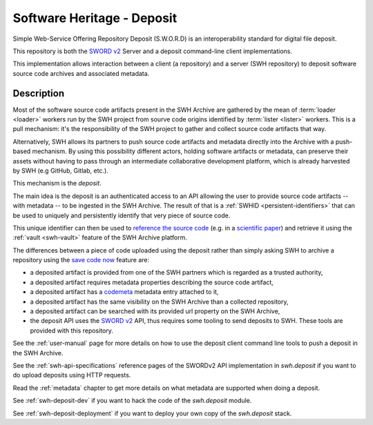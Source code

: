 Software Heritage - Deposit
===========================

Simple Web-Service Offering Repository Deposit (S.W.O.R.D) is an interoperability
standard for digital file deposit.

This repository is both the `SWORD v2`_ Server and a deposit command-line client
implementations.

This implementation allows interaction between a client (a repository) and a server (SWH
repository) to deposit software source code archives and associated metadata.

Description
-----------

Most of the software source code artifacts present in the SWH Archive are gathered by
the mean of :term:`loader <loader>` workers run by the SWH project from sourve code
origins identified by :term:`lister <lister>` workers. This is a pull mechanism: it's
the responsibility of the SWH project to gather and collect source code artifacts that
way.

Alternatively, SWH allows its partners to push source code artifacts and metadata
directly into the Archive with a push-based mechanism. By using this possibility
different actors, holding software artifacts or metadata, can preserve their assets
without having to pass through an intermediate collaborative development platform, which
is already harvested by SWH (e.g GitHub, Gitlab, etc.).

This mechanism is the `deposit`.

The main idea is the deposit is an authenticated access to an API allowing the user to
provide source code artifacts -- with metadata -- to be ingested in the SWH Archive. The
result of that is a :ref:`SWHID <persistent-identifiers>` that can be used to uniquely
and persistently identify that very piece of source code.

This unique identifier can then be used to `reference the source code
<https://hal.archives-ouvertes.fr/hal-02446202>`_ (e.g. in a `scientific paper
<https://www.softwareheritage.org/2020/05/26/citing-software-with-style/>`_) and
retrieve it using the :ref:`vault <swh-vault>` feature of the SWH Archive platform.

The differences between a piece of code uploaded using the deposit rather than simply
asking SWH to archive a repository using the `save code now
<https://archive.softwareheritage.org/save/>`_ feature are:

- a deposited artifact is provided from one of the SWH partners which is regarded as a
  trusted authority,
- a deposited artifact requires metadata properties describing the source code artifact,
- a deposited artifact has a codemeta_ metadata entry attached to it,
- a deposited artifact has the same visibility on the SWH Archive than a collected
  repository,
- a deposited artifact can be searched with its provided url property on the SWH
  Archive,
- the deposit API uses the `SWORD v2`_ API, thus requires some tooling to send deposits
  to SWH. These tools are provided with this repository.

See the :ref:`user-manual` page for more details on how to use the deposit client
command line tools to push a deposit in the SWH Archive.

See the :ref:`swh-api-specifications` reference pages of the SWORDv2 API implementation
in `swh.deposit` if you want to do upload deposits using HTTP requests.

Read the :ref:`metadata` chapter to get more details on what metadata are supported when
doing a deposit.

See :ref:`swh-deposit-dev` if you want to hack the code of the `swh.deposit` module.

See :ref:`swh-deposit-deployment` if you want to deploy your own copy of the
`swh.deposit` stack.


.. _codemeta: https://codemeta.github.io/
.. _`SWORD v2`: http://swordapp.org/sword-v2/
